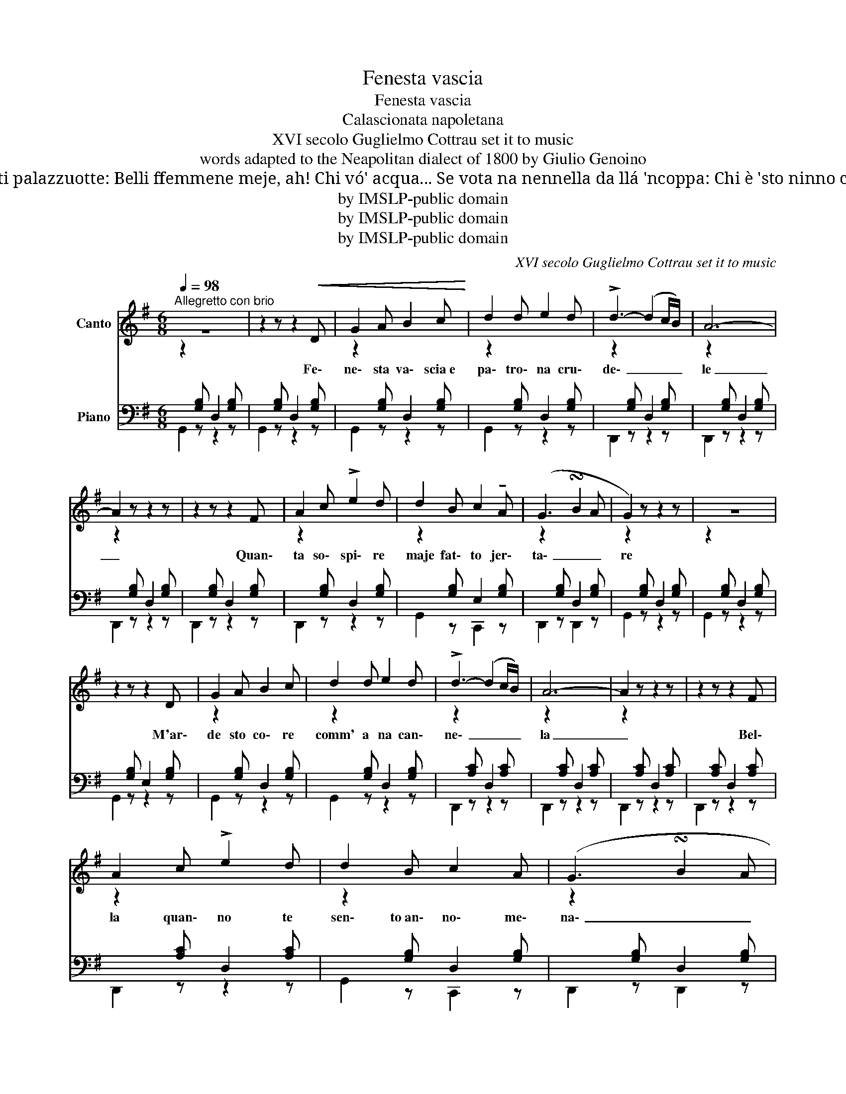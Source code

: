 X:1
T:Fenesta vascia
T:Fenesta vascia
T:Calascionata napoletana
T:XVI secolo Guglielmo Cottrau set it to music 
T:words adapted to the Neapolitan dialect of 1800 by Giulio Genoino 
T: Vorría addeventare no picciuotto, co na langella a ghire vennenn'acqua, Pe' mme ne jí da’ chisti palazzuotte: Belli ffemmene meje, ah! Chi vó' acqua... Se vota na nennella da llá 'ncoppa: Chi è 'sto ninno ca va vennenn'acqua? E io responno, co parole accorte: Só' lacreme d'ammore e non è acqua!...
T:by IMSLP-public domain
T:by IMSLP-public domain
T:by IMSLP-public domain
C:XVI secolo Guglielmo Cottrau set it to music
Z:words adapted to the Neapolitan dialect of 1800 by Giulio Genoino
Z:by IMSLP-public domain
%%score 1 ( 2 3 )
L:1/8
Q:1/4=98
M:6/8
K:G
V:1 treble nm="Canto"
V:2 bass nm="Piano"
V:3 bass 
V:1
"^Allegretto con brio" z6 | z2 z z2!<(! D | G2 A B2 c!<)! | d2 d e2 d | !>!d3- (d2 c/B/) | A6- | %6
w: |Fe\-|ne\- sta va\- scia e|pa\- tro\- na cru\-|de\- _ _ _|le|
 A2 z z2 z | z2 z z2 F | A2 c !>!e2 d | d2 B c2 !tenuto!A | (G3 !turn!B2 A | G2) z z2 z | z6 | %13
w: _|Quan\-|ta so\- spi\- re|maje fat\- to jer\-|ta\- _ _|re||
 z2 z z2 D | G2 A B2 c | d2 d e2 d | !>!d3- (d2 c/B/) | A6- | A2 z z2 z | z2 z z2 F | %20
w: M'ar\-|de sto co\- re|comm' a na can\-|ne\- _ _ _|la|_|Bel\-|
 A2 c !>!e2 d | d2 B c2 A | (G3 !turn!B2 A | G2) z z2 z | z6 | z2 z z2 G | B2 c d2 e | =f2 d B2 G | %28
w: la quan\- no te|sen\- to an\- no\- me\-|na\- _ _|re||Oje|pi\- glia la spe\-|rien\- zia de la|
 A3- (A>GF/G/) | E2 z z2 z | z6 | z2 z z2 G | B2 c d2 e | =f2 d B2 G | A3- (A>GF/G/) | E2 z z2 E | %36
w: ne\- _ _ _ _|ve||La|ne\- ve è fred\- da|e se fa ma\- ni\-|a\- _ _ _ _|re E|
 ^G2 A B2 c | d2 ^d e2 B | d3- (d>cB/c/) | A2 z z2 z |[Q:1/4=90]"^rallentando" .A .A .A !>!B2 A | %41
w: tu com\- me si|tant' as\- pra e cru\-|de\- _ _ _ _|le|Muor\- to mme vi\- di e|
[Q:1/4=85] G2 G F2 G |[Q:1/4=83] B3- B2 A |[Q:1/4=98] G2 z z2 z | z6 | z6 | z6 | z6 | z6 | z6 | %50
w: non mme vuo aju\-|ta\- _ _|re.|||||||
 z6 | z6 | z6!D.C.! |] %53
w: |||
V:2
[I:staff -1] z2[I:staff +1] [G,B,] D,2 [G,B,] |[I:staff -1] z2[I:staff +1] [G,B,] D,2 [G,B,] | %2
[I:staff -1] z2[I:staff +1] [G,B,] D,2 [G,B,] |[I:staff -1] z2[I:staff +1] [G,B,] D,2 [G,B,] | %4
[I:staff -1] z2[I:staff +1] [G,B,] D,2 [G,B,] |[I:staff -1] z2[I:staff +1] [G,B,] D,2 [G,B,] | %6
[I:staff -1] z2[I:staff +1] [G,B,] D,2 [G,B,] |[I:staff -1] z2[I:staff +1] [G,B,] D,2 [G,B,] | %8
[I:staff -1] z2[I:staff +1] [G,B,] D,2 [G,B,] |[I:staff -1] z2[I:staff +1] [G,B,] E,2 [G,B,] | %10
[I:staff -1] z2[I:staff +1] [G,B,] D,2 [G,B,] |[I:staff -1] z2[I:staff +1] [G,B,] D,2 [G,B,] | %12
[I:staff -1] z2[I:staff +1] [G,B,] D,2 [G,B,] |[I:staff -1] z2[I:staff +1] [G,B,] E,2 [G,B,] | %14
[I:staff -1] z2[I:staff +1] [G,B,] D,2 [G,B,] |[I:staff -1] z2[I:staff +1] [G,B,] D,2 [G,B,] | %16
[I:staff -1] z2[I:staff +1] [A,C] D,2 [A,C] |[I:staff -1] z2[I:staff +1] [A,C] D,2 [A,C] | %18
[I:staff -1] z2[I:staff +1] [A,C] D,2 [A,C] |[I:staff -1] z2[I:staff +1] [A,C] D,2 [A,C] | %20
[I:staff -1] z2[I:staff +1] [A,C] D,2 [A,C] |[I:staff -1] z2[I:staff +1] [G,B,] D,2 [G,B,] | %22
[I:staff -1] z2[I:staff +1] [G,B,] D,2 [G,B,] |[I:staff -1] z2[I:staff +1] [G,B,] D,2 [G,B,] | %24
[I:staff -1] z2[I:staff +1] [G,B,] D,2 [G,B,] |[I:staff -1] z2[I:staff +1] [G,B,] E,2 [G,B,] | %26
[I:staff -1] z2[I:staff +1] [G,B,] D,2 [G,B,] |[I:staff -1] z2[I:staff +1] [=F,B,] D,2 [F,B,] | %28
[I:staff -1] z2[I:staff +1] [G,C] E,2 [G,C] |[I:staff -1] z2[I:staff +1] [G,C] E,2 [G,C] | %30
[I:staff -1] z2[I:staff +1] [G,C] E,2 [G,C] |[I:staff -1] z2[I:staff +1] [G,C] E,2 [G,C] | %32
[I:staff -1] z2[I:staff +1] [=F,B,] D,2 [F,B,] |[I:staff -1] z2[I:staff +1] [=F,B,] D,2 [F,B,] | %34
[I:staff -1] z2[I:staff +1] [G,C] E,2 [G,C] |[I:staff -1] z2[I:staff +1] [G,C] E,2 [G,C] | %36
[I:staff -1] z2[I:staff +1] [B,D] E,2 [B,D] |[I:staff -1] z2[I:staff +1] [B,D] E,2 [B,D] | %38
[I:staff -1] z2[I:staff +1] [A,C] E,2 [A,C] |[I:staff -1] z2[I:staff +1] [A,C] E,2 [A,C] | %40
[I:staff -1] z2[I:staff +1] [A,C] E,2 [A,C] |[I:staff -1] z2[I:staff +1] [B,D] D,2 [B,D] | %42
[I:staff -1] z2[I:staff +1] [A,C] D,2 [A,C] |[I:staff -1] z2[I:staff +1] [B,D] D,2 [B,D] | %44
[I:staff -1] z2 z z2 D | G2 A B2 c |!f! d2 e f2 g | !>!f3- f2 e | d2 c B2 A | !>!e3- e2 d | %50
 c2 A E2 F | G2 z z2 z | !fermata!z6 |] %53
V:3
 G,,2 z z2 z | G,,2 z z2 z | G,,2 z z2 z | G,,2 z z2 z | D,,2 z z2 z | D,,2 z z2 z | D,,2 z z2 z | %7
 D,,2 z z2 z | D,,2 z z2 z | G,,2 z C,,2 z | D,,2 z D,,2 z | G,,2 z z2 z | G,,2 z z2 z | %13
 G,,2 z z2 z | G,,2 z z2 z | G,,2 z z2 z | D,,2 z z2 z | D,,2 z z2 z | D,,2 z z2 z | D,,2 z z2 z | %20
 D,,2 z z2 z | G,,2 z C,,2 z | D,,2 z D,,2 z | G,,2 z z2 z | G,,2 z z2 z | G,,2 z z2 z | %26
 G,,2 z z2 z | G,,2 z z2 z | G,,2 z z2 z | G,,2 z z2 z | G,,2 z z2 z | G,,2 z z2 z | G,,2 z z2 z | %33
 G,,2 z z2 z | G,,2 z z2 z | G,,2 z z2 z | G,,,3 B,,,3 | E,,2 z z2 z | A,,,3 C,,3 | E,,2 z z2 z | %40
 A,,,2 z C,,2 z | D,,2 z z2 z | D,,2 z z2 z | G,,2 z z2 z | G,,2 [G,B,] D,2 [G,B,] | %45
 G,,2 [G,B,] D,2 [G,B,] | G,,2 [G,B,] D,2 [G,B,] | C,,2 [E,A,] C,2 [E,A,] | %48
 C,,2 [E,A,] C,2 [E,A,] | D,,2 [G,B,] D,2 [G,B,] | D,,2 [A,C] D,2 [A,C] | G,,2 [G,B,] D,2 [G,B,] | %52
 G,,2 z z2 !fermata!z |] %53

